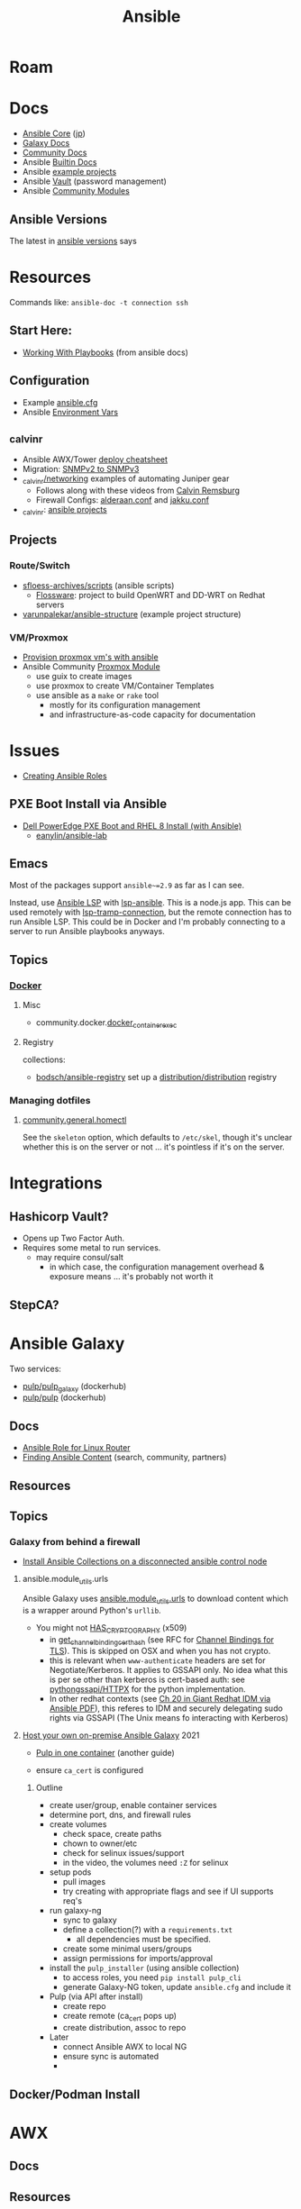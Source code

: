 :PROPERTIES:
:ID:       28e75534-cb99-4273-9d74-d3e7ff3a0eaf
:END:
#+TITLE: Ansible

* Roam

* Docs
+ [[https://docs.ansible.com/ansible-core/devel/index.html][Ansible Core]] ([[https://docs.ansible.com/ansible-core/2.12_ja/index.html][jp]])
+ [[https://docs.ansible.com/ansible/latest/galaxy/user_guide.html][Galaxy Docs]]
+ [[https://docs.ansible.com/ansible_community.html][Community Docs]]
+ Ansible [[https://docs.ansible.com/ansible/latest/collections/ansible/builtin/index.html][Builtin Docs]]
+ Ansible [[github:ansible/ansible-examples][example projects]]
+ Ansible [[https://docs.ansible.com/ansible/latest/user_guide/vault.html#playbooks-vault][Vault]] (password management)
+ Ansible [[https://docs.ansible.com/ansible/latest/collections/community/general/index.html][Community Modules]]

** Ansible Versions

The latest in [[https://www.ansiblepilot.com/articles/ansible-news-ansible-core-2.14.4-and-ansible-7.4.0/][ansible versions]] says

* Resources

Commands like: =ansible-doc -t connection ssh=

** Start Here:
  + [[https://docs.ansible.com/ansible/latest/user_guide/playbooks.html][Working With Playbooks]] (from ansible docs)

** Configuration
+ Example [[https://github.com/ansible/ansible/blob/devel/examples/ansible.cfg][ansible.cfg]]
+ Ansible [[https://docs.ansible.com/ansible-core/devel/reference_appendices/config.html#ansible-configuration-settings][Environment Vars]]

** _calvinr
+ Ansible AWX/Tower [[https://gitlab.com/_calvinr/networking/automation_examples/ansible/ansible-tower-awx-cheat-sheet][deploy cheatsheet]]
+ Migration: [[https://gitlab.com/_calvinr/networking/automation_examples/nornir/SNMP_migration][SNMPv2 to SNMPv3]]
+ [[https://gitlab.com/_calvinr/networking][_calvinr/networking]] examples of automating Juniper gear
  - Follows along with these videos from [[https://www.youtube.com/c/CalvinRemsburg0][Calvin Remsburg]]
  - Firewall Configs: [[https://gitlab.com/_calvinr/networking/ansible-firewall-configuration/-/blob/master/files/ansible/config/complete/alderaan.conf][alderaan.conf]] and [[https://gitlab.com/_calvinr/networking/ansible-firewall-configuration/-/blob/master/files/ansible/config/complete/jakku.conf][jakku.conf]]
+ _calvinr: [[https://gitlab.com/_calvinr/networking/automation_examples/ansible?sort=latest_activity_desc][ansible projects]]

** Projects
*** Route/Switch
+ [[https://github.com/sfloess-archives/scripts/tree/master/ansible][sfloess-archives/scripts]] (ansible scripts)
  - [[https://github.com/FlossWare-Archives/scripts/tree/master/ansible/redhat][Flossware]]: project to build OpenWRT and DD-WRT on Redhat servers
+ [[https://github.com/varunpalekar/ansible-structure][varunpalekar/ansible-structure]] (example project structure)
*** VM/Proxmox
+ [[https://vectops.com/2020/01/provision-proxmox-vms-with-ansible-quick-and-easy/][Provision proxmox vm's with ansible]]
+ Ansible Community [[https://docs.ansible.com/ansible/latest/collections/community/general/proxmox_module.html][Proxmox Module]]
  - use guix to create images
  - use proxmox to create VM/Container Templates
  - use ansible as a =make= or =rake= tool
    * mostly for its configuration management
    * and infrastructure-as-code capacity for documentation

* Issues
+ [[https://k21academy.com/ansible/roles/][Creating Ansible Roles]]

** PXE Boot Install via Ansible
+ [[https://www.youtube.com/watch?v=o8xN9XRTYT0][Dell PowerEdge PXE Boot and RHEL 8 Install (with Ansible)]]
  - [[https://github.com/eanylin/ansible-lab/tree/master/dell_emc_demo][eanylin/ansible-lab]]

** Emacs

Most of the packages support =ansible~=2.9= as far as I can see.

Instead, use [[https://als.readthedocs.io/][Ansible LSP]] with [[https://emacs-lsp.github.io/lsp-mode/page/lsp-ansible/][lsp-ansible]]. This is a node.js app. This can be
used remotely with [[https://emacs-lsp.github.io/lsp-mode/page/remote/][lsp-tramp-connection]], but the remote connection has to run
Ansible LSP. This could be in Docker and I'm probably connecting to a server to
run Ansible playbooks anyways.


** Topics

*** [[https://docs.ansible.com/ansible/latest/collections/community/docker/index.html][Docker]]

**** Misc
+ community.docker.[[https://docs.ansible.com/ansible/latest/collections/community/docker/docker_container_exec_module.html#ansible-collections-community-docker-docker-container-exec-module][docker_container_exec]]

**** Registry

collections:

+ [[github:bodsch/ansible-registry][bodsch/ansible-registry]] set up a [[github:distribution/distribution][distribution/distribution]] registry

*** Managing dotfiles

**** [[https://docs.ansible.com/ansible/latest/collections/community/general/homectl_module.html][community.general.homectl]]

See the =skeleton= option, which defaults to =/etc/skel=, though it's unclear
whether this is on the server or not ... it's pointless if it's on the server.

* Integrations

** Hashicorp Vault?
+ Opens up Two Factor Auth.
+ Requires some metal to run services.
  - may require consul/salt
    - in which case, the configuration management overhead & exposure means ...
      it's probably not worth it

** StepCA?

* Ansible Galaxy

Two services:

+ [[https://hub.docker.com/r/pulp/pulp-galaxy-ng][pulp/pulp_galaxy]] (dockerhub)
+ [[https://hub.docker.com/r/pulp/pulp][pulp/pulp]] (dockerhub)

** Docs
+ [[https://galaxy.ansible.com/dzervas/router][Ansible Role for Linux Router]]
+ [[https://galaxy.ansible.com/docs/finding/search.html#finding-ansible-content][Finding Ansible Content]] (search, community, partners)

** Resources

** Topics

*** Galaxy from behind a firewall

+ [[https://www.redhat.com/sysadmin/install-ansible-disconnected-node][Install Ansible Collections on a disconnected ansible control node]]

**** ansible.module_utils.urls

Ansible Galaxy uses [[https://github.com/ansible/ansible/blob/devel/lib/ansible/module_utils/urls.py][ansible.module_utils.urls]] to download content which is a
wrapper around Python's =urllib=.

+ You might not [[https://github.com/ansible/ansible/blob/devel/lib/ansible/module_utils/urls.py#L188-L195][HAS_CRYPTOGRAPHY]] (x509)
  - in [[https://github.com/ansible/ansible/blob/devel/lib/ansible/module_utils/urls.py#L256-L259][get_channel_binding_cert_hash]] (see RFC for [[https://www.rfc-editor.org/rfc/rfc5929][Channel
    Bindings for TLS]]). This is skipped on OSX and when you has not crypto.
  - this is relevant when =www-authenticate= headers are set for
    Negotiate/Kerberos. It applies to GSSAPI only. No idea what this is per se
    other than kerberos is cert-based auth: see [[https://github.com/pythongssapi/httpx-gssapi][pythongssapi/HTTPX]] for the
    python implementation.
  - In other redhat contexts (see [[https://access.redhat.com/documentation/en-us/red_hat_enterprise_linux/9/pdf/using_ansible_to_install_and_manage_identity_management/red_hat_enterprise_linux-9-using_ansible_to_install_and_manage_identity_management-en-us.pdf][Ch 20 in Giant Redhat IDM via Ansible PDF]]),
    this referes to IDM and securely delegating sudo rights via GSSAPI (The Unix
    means fo interacting with Kerberos)

**** [[https://www.youtube.com/watch?v=GjrWYMfjGrs&t=1550s][Host your own on-premise Ansible Galaxy]] 2021
+ [[https://pulpproject.org/pulp-in-one-container/https://pulpproject.org/pulp-in-one-container/][Pulp in one container]] (another guide)

+ ensure =ca_cert= is configured

***** Outline

+ create user/group, enable container services
+ determine port, dns, and firewall rules
+ create volumes
  - check space, create paths
  - chown to owner/etc
  - check for selinux issues/support
  - in the video, the volumes need =:Z= for selinux
+ setup pods
  - pull images
  - try creating with appropriate flags and see if UI supports req's
+ run galaxy-ng
  - sync to galaxy
  - define a collection(?) with a =requirements.txt=
    - all dependencies must be specified.
  - create some minimal users/groups
  - assign permissions for imports/approval
+ install the =pulp_installer= (using ansible collection)
  - to access roles, you need =pip install pulp_cli=
  - generate Galaxy-NG token, update =ansible.cfg= and include it
+ Pulp (via API after install)
  - create repo
  - create remote (ca_cert pops up)
  - create distribution, assoc to repo
+ Later
  - connect Ansible AWX to local NG
  - ensure sync is automated
  -

** Docker/Podman Install

* AWX

** Docs

** Resources

* Horribly Wrongnotes

This is (AFAIK) basically completely wrong.

** Ansible is confusing

The =guix= profile will set up =ansible 2.9=, which is the last version of
ansible before the platform integrated [[https://galaxy.ansible.com][Ansible Galaxy]].

#+begin_quote
Ansible :: the device from Ender's game that communicated faster than light with zero infrastructure. It didn't require internet or subscriptions from Red Hat.
#+end_quote

This can be extremely confusing (e.g. if you used ansible once in 2014 and then again in like 2018). There is still a decent use case for =v2.9= and earlier.

*** Version 2.9: for ad hoc stuff, airgapped networks or boostrapping

These versions of ansible a set of devops tools requiring no internet access and a minimal set of dependencies

- SSH on host/target systems
- Minimal dependencies on extra pip packages (still not sure on this point)
- No external web/network services -- i.e. ansible 2.9 and earlier is like
  peer-to-peer in that any system can configure any other system without a
  need to check in to anything else.

*** Version 2.10: for more functionality, modularity or collaborative devops (with AWX)

For a firewalled environment, you'll need to set up:

+ your own Ansible Galaxy
+ probably your own docker registry
+ a small kubernetes cluster for AWX and its workers. This can fit on one small
  server

